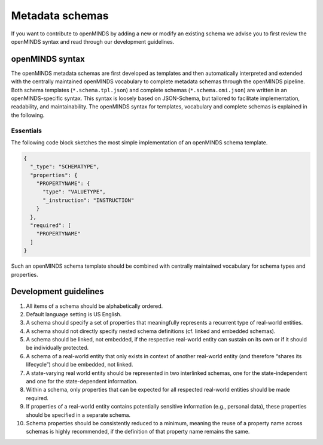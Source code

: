 ################
Metadata schemas
################

If you want to contribute to openMINDS by adding a new or modify an existing schema we advise you to first review the openMINDS syntax and read through our development guidelines.

openMINDS syntax
################

The openMINDS metadata schemas are first developed as templates and then automatically interpreted and extended with the centrally maintained openMINDS vocabulary to complete metadata schemas through the openMINDS pipeline. Both schema templates (``*.schema.tpl.json``) and complete schemas (``*.schema.omi.json``) are written in an openMINDS-specific syntax. This syntax is loosely based on JSON-Schema, but tailored to facilitate implementation, readability, and maintainability. The openMINDS syntax for templates, vocabulary and complete schemas is explained in the following.

**********
Essentials 
**********
The following code block sketches the most simple implementation of an openMINDS schema template.

.. code-block:: json

   {
     "_type": "SCHEMATYPE",
     "properties": {
       "PROPERTYNAME": {
         "type": "VALUETYPE",
         "_instruction": "INSTRUCTION"
       }
     },
     "required": [
       "PROPERTYNAME"
     ]
   }

Such an openMINDS schema template should be combined with centrally maintained vocabulary for schema types and properties.

Development guidelines
######################

#. All items of a schema should be alphabetically ordered.
#. Default language setting is US English.
#. A schema should specify a set of properties that meaningfully represents a recurrent type of real-world entities.
#. A schema should not directly specify nested schema definitions (cf. linked and embedded schemas).
#. A schema should be linked, not embedded, if the respective real-world entity can sustain on its own or if it should be individually protected.
#. A schema of a real-world entity that only exists in context of another real-world entity (and therefore “shares its lifecycle”) should be embedded, not linked.
#. A state-varying real world entity should be represented in two interlinked schemas, one for the state-independent and one for the state-dependent information.
#. Within a schema, only properties that can be expected for all respected real-world entities should be made required.
#. If properties of a real-world entity contains potentially sensitive information (e.g., personal data), these properties should be specified in a separate schema.
#. Schema properties should be consistently reduced to a minimum, meaning the reuse of a property name across schemas is highly recommended, if the definition of that property name remains the same.
